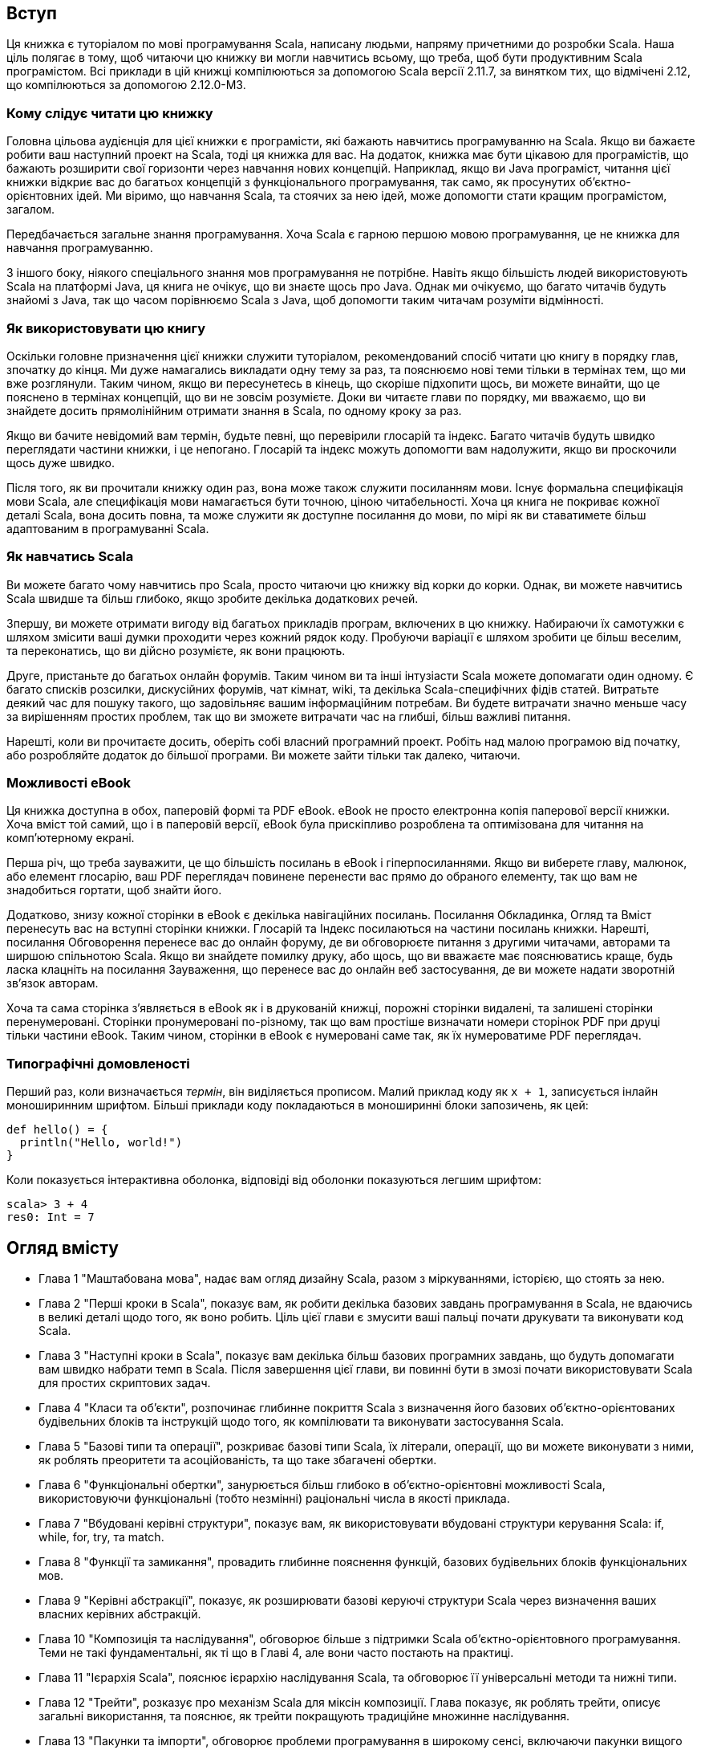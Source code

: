 :source-highlighter: pygments
Вступ
-----
Ця книжка є туторіалом по мові програмування Scala, написану людьми, напряму причетними до розробки Scala. Наша ціль полягає в тому, щоб читаючи цю книжку ви могли навчитись всьому, що треба, щоб бути продуктивним Scala програмістом. Всі приклади в цій книжці компілюються за допомогою Scala версії 2.11.7, за винятком тих, що відмічені 2.12, що компілюються за допомогою 2.12.0-M3.

Кому слідує читати цю книжку
~~~~~~~~~~~~~~~~~~~~~~~~~~~~
Головна цільова аудієнція для цієї книжки є програмісти, які бажають навчитись програмуванню на Scala. Якщо ви бажаєте робити ваш наступний проект на Scala, тоді ця книжка для вас. На додаток, книжка має бути цікавою для програмістів, що бажають розширити свої горизонти через навчання нових концепцій. Наприклад, якщо ви Java програміст, читання цієї книжки відкриє вас до багатьох концепцій з функціонального програмування, так само, як просунутих об'єктно-орієнтовних ідей. Ми віримо, що навчання  Scala, та стоячих за нею ідей, може допомогти стати кращим програмістом, загалом.

Передбачається загальне знання програмування. Хоча Scala є гарною першою мовою програмування, це не книжка для навчання програмуванню.

З іншого боку, ніякого спеціального знання мов програмування не потрібне. Навіть якщо більшість людей використовують Scala на платформі Java, ця книга не очікує, що ви знаєте щось про Java. Однак ми очікуємо, що багато читачів будуть знайомі з Java, так що часом порівнюємо Scala з Java, щоб допомогти таким читачам розуміти відмінності.

Як використовувати цю книгу
~~~~~~~~~~~~~~~~~~~~~~~~~~~
Оскільки головне призначення цієї книжки служити туторіалом, рекомендований спосіб читати цю книгу в порядку глав, зпочатку до кінця. Ми дуже намагались викладати одну тему за раз, та пояснюємо нові теми тільки в термінах тем, що ми вже розглянули. Таким чином, якщо ви пересунетесь в кінець, що скоріше підхопити щось, ви можете винайти, що це пояснено в термінах концепцій, що ви не зовсім розумієте. Доки ви читаєте глави по порядку, ми вважаємо, що ви знайдете досить прямолінійним отримати знання в Scala, по одному кроку за раз.

Якщо ви бачите невідомий вам термін, будьте певні, що перевірили глосарій та індекс. Багато читачів будуть швидко переглядати частини книжки, і це непогано. Глосарій та індекс можуть допомогти вам надолужити, якщо ви проскочили щось дуже швидко.

Після того, як ви прочитали книжку один раз, вона може також служити посиланням мови. Існує формальна специфікація мови Scala, але специфікація мови намагається бути точною, ціною читабельності. Хоча ця книга не покриває кожної деталі Scala, вона досить повна, та може служити як доступне посилання до мови, по мірі як ви ставатимете більш адаптованим в програмуванні Scala.

Як навчатись Scala
~~~~~~~~~~~~~~~~~~
Ви можете багато чому навчитись про Scala, просто читаючи цю книжку від корки до корки. Однак, ви можете навчитись Scala швидше та більш глибоко, якщо зробите декілька додаткових речей.

Зпершу, ви можете отримати вигоду від багатьох прикладів програм, включених в цю книжку. Набираючи їх самотужки є шляхом змісити ваші думки проходити через кожний рядок коду. Пробуючи варіації є шляхом зробити це більш веселим, та переконатись, що ви дійсно розумієте, як вони працюють.

Друге, пристаньте до багатьох онлайн форумів. Таким чином ви та інші інтузіасти Scala можете допомагати один одному. Є багато списків розсилки, дискусійних форумів, чат кімнат, wiki, та декілька Scala-специфічних фідів статей. Витратьте деякий час для пошуку такого, що задовільняє вашим інформаційним потребам. Ви будете витрачати значно меньше часу за вирішенням простих проблем, так що ви зможете витрачати час на глибші, більш важливі питання.

Нарешті, коли ви прочитаєте досить, оберіть собі власний програмний проект. Робіть над малою програмою від початку, або розробляйте додаток до більшої програми. Ви можете зайти тільки так далеко, читаючи.

Можливості eBook
~~~~~~~~~~~~~~~~
Ця книжка доступна в обох, паперовій формі та PDF eBook. eBook не просто електронна копія паперової версії книжки. Хоча вміст той самий, що і в паперовій версії, eBook була прискіпливо розроблена та оптимізована для читання на комп'ютерному екрані.

Перша річ, що треба зауважити, це що більшість посилань в eBook і гіперпосиланнями. Якщо ви виберете главу, малюнок, або елемент глосарію, ваш PDF переглядач  повинене перенести вас прямо до обраного елементу, так що вам не знадобиться гортати, щоб знайти його.

Додатково, знизу кожної сторінки в eBook є декілька навігаційних посилань. Посилання Обкладинка, Огляд та Вміст перенесуть вас на вступні сторінки книжки. Глосарій та Індекс посилаються на частини посилань книжки. Нарешті, посилання Обговорення перенесе вас до онлайн форуму, де ви обговорюєте питання з другими читачами, авторами та ширшою спільнотою Scala. Якщо ви знайдете помилку друку, або щось, що ви вважаєте має пояснюватись краще, будь ласка клацніть на посилання Зауваження, що перенесе вас до онлайн веб застосування, де ви можете надати зворотній зв'язок авторам.

Хоча та сама сторінка з'являється в eBook як і в друкованій книжці, порожні сторінки видалені, та залишені сторінки перенумеровані. Сторінки пронумеровані по-різному, так що вам простіше визначати номери сторінок PDF при друці тільки частини eBook. Таким чином, сторінки в eBook є нумеровані саме так, як їх нумероватиме PDF переглядач.

Типографічні домовленості
~~~~~~~~~~~~~~~~~~~~~~~~~
Перший раз, коли визначається _термін_, він виділяється прописом. Малий приклад коду як  `x + 1`, записується інлайн моноширинним шрифтом. Більші приклади коду покладаються в моноширинні блоки запозичень, як цей:
[source,scala]
----
def hello() = {
  println("Hello, world!")
}
----
Коли показується інтерактивна оболонка, відповіді від оболонки показуються легшим шрифтом:
[source,bash]
----
scala> 3 + 4
res0: Int = 7
----

Огляд вмісту
------------
* Глава 1 "Маштабована мова", надає вам огляд дизайну Scala, разом з міркуваннями, історією, що стоять за нею.
* Глава 2 "Перші кроки в Scala", показує вам, як робити декілька базових завдань програмування в Scala, не вдаючись в великі деталі щодо того, як воно робить. Ціль цієї глави є змусити ваші пальці почати друкувати та виконувати код Scala.
* Глава 3 "Наступні кроки в Scala", показує вам декілька більш базових програмних завдань,  що будуть допомагати вам швидко набрати темп в Scala. Після завершення цієї глави, ви повинні бути в змозі почати використовувати Scala для простих скриптових задач.
* Глава 4 "Класи та об'єкти", розпочинає глибинне покриття Scala з визначення його базових об'єктно-орієнтованих будівельних блоків та інструкцій щодо того, як компілювати та виконувати застосування Scala.
* Глава 5 "Базові типи та операції", розкриває базові типи Scala, їх літерали, операції, що ви можете виконувати з ними, як роблять преоритети та асоційованість, та що таке збагачені обертки.
* Глава 6 "Функціональні обертки", занурюється більш глибоко в об'єктно-орієнтовні можливості Scala, використовуючи функціональні (тобто незмінні) раціональні числа в якості приклада.
* Глава 7 "Вбудовані керівні структури", показує вам, як використовувати вбудовані структури керування Scala: if, while, for, try, та match.
* Глава 8 "Функції та замикання", провадить глибинне пояснення функцій, базових будівельних блоків функціональних мов.
* Глава 9 "Керівні абстракції", показує, як розширювати базові керуючі структури Scala через визначення ваших власних керівних абстракцій.
* Глава 10 "Композиція та наслідування", обговорює більше з підтримки Scala об'єктно-орієнтовного програмування. Теми не такі фундаментальні, як ті що в Главі 4, але вони часто постають на практиці.
* Глава 11 "Ієрархія Scala", пояснює ієрархію наслідування Scala, та обговорює її універсальні методи та нижні типи.
* Глава 12 "Трейти", розказує про механізм Scala для міксін композиції. Глава показує, як роблять трейти, описує загальні використання, та пояснює, як трейти покращують традиційне множинне наслідування.
* Глава 13 "Пакунки та імпорти", обговорює проблеми програмування в широкому сенсі, включаючи пакунки вищого рівня, твердження імпорту, та модифікатори контроля доступа, як `protected` та `private`.
* Глава 14 "Твердження та тести", показує механізм тверджень Scala, та надає тур по декількох інструментах для написання тестів в Scala, зокрема фокусуючись на ScalaTest.
* Глава 15 "Кейс класи та співпадіння шаблонів", вводять конструкції-близьнюки, що підтримують вас при написанні регулярних, неінкапсульованих структур даних. Кейс класи та співпадіння шаблонів зокрема корисні для дерево-подібних рекурсивних даних.
* Глава 16 "Робота зі списками", пояснює в деталях списки, що, можливо, найбільш загально уживані структури даних в програмах Scala.
* Глава 17 "Робота з іншими колекціями", показує вам, як використовувати базові колекції Scala, такі як списки, масиси, кортежі, множини та мапи.
* Глава 18 "Змінні об'єкти", пояснює змінні об'єкти, та синтаксис, що провадить Scala для їх вираження. Глава завершується практичним заняттям на симуляцію дискретних подій, що показує деякі змінні об'єкти в дії.
* Глава 19 "Типова параметризація", пояснює деякі з прийомів для приховування інформації, введеної в Главі 13 з допомогою конкретного прикладу: розробкою класу для чисто функціональних черг. Глава будується до визначення варіантності типових параметрів, та як це взаємодіє з приховуванням інформації.
* Глава 20 "Абстрактні члени", описує всі типи абстрактних членів, як підтримує Scala; не тільки методи, але також поля та типи, можуть бути декларовані як абстрактні.
* Глава 21 "Неявні переткорення та параметри", розкриває дві конструкції, що можуть допомогти вам оминути нудних деталей джерельного коду, та дозволяючи компілятору надати їх замість цього.
* Глава 22 "Реалізація списків", описує реалізацію класу List. Важливо розуміти, як списки роблять в Scala, і більше того, реалізація демонструє використання деяких можливостей Scala.
* Глава 23 "Переосмислені вирази for", показує як вирази for транслюються на виклики map, flatMap, filter та foreach.
* Глава 24 "Колекції поглиблено", Надає детальний тур по бібліотеці колекцій.
* Глава 25 "Архитектура колекцій Scala", показує як побудована бібліотека колекцій, та як ви можете реалізувати свої власні колекції.
* Глава 26 "Екстрактори", показує, як робити співпадіння шаблонів з довільними класами, не тільки з кейс класами.
* Глава 27 "Анотації", показує, як робити з розширенням мови через анотації. Глава описує декілька стандартних анотацій, та показує, як робити ваші власні. 
* Глава 28 "Робота з XML", пояснює, як обробляти XML в Scala. Глава показує вам ідіоми генерації XML, його розбір, та обробку, коли він вже розібраний.
* Глава 29 "Модулярне програмування з використанням об'єктів", показує, як ви можете використовувати об'єкти Scala як модульну систему.
* Глава 30 "Еквівалентність об'єктів", вказує на деякі проблеми, які треба розглядати, коли пишете метод `equals`. Є декільки ловушок, що треба уникнути.
* Глава 31 "Комбінація Scala та Java", обговорює проблеми, що постають, коли комбінуєте Scala та Java разом в одному проекті, та рекомендовані методи щодо їх подолання.
* Глава 32 "Ф'ючерси та конкурентність", показує вам, як використовувати Scala Future. Хоча ви можете використовувати примітиви конкуренції платформи Java для Scala програм, ф'ючерси можуть допомогти вам уникнути мертвого блокування та стану гонок, що зачумлюють традиційний підхід "потоки та блокування" до конкуренції.
* Глава 33 "Комбінаторний розібр", показує, як побудувати парсери з використанням бібліотеки Scala парсерних комбінаторів.
* Глава 34 "Програмування користувацького інтерфейсу", надає швидкий тур бібліотеки Scala, що спрощує програмування GUI за допомогою Swing.
* Глава 35 "Електронна таблиця SCells", зв'язує все разом, показуючи повне застосування електронної таблиці, написане на Scala.

Ресурси
~~~~~~~
На http://www.scala-lang.org, головному веб ресурсі для Scala, ви знайдете останній реліз Scala та посилання на документацію та ресурси спільноти. Для більш стиснутої сторінки з посиланнями навідайтесь на сайт книжки: http://booksites.artima.com/programming_in_scala_3ed. Щоб поспілкуватись з іншими читачами цієї книжки, перевірте форум Programming in Scala Forum,
за адресою: http://www.artima.com/forums/forum.jsp?forum=282.

Джерельний код
~~~~~~~~~~~~~~
Ви можете завантажити ZIP файл, що містить джерельний код цієї книги, що випущений пді відкритою ліцензією Apache 2.0, с зайта книжки: http://booksites.artima.com/programming_in_scala_3ed.

Помилки
~~~~~~~
Хоча ця книжки була щільно переглянута та перевірена, помилки всеж-таки неодмінно будуть прослизати. Для (надіємось, короткого) списку помилок друку для цієї книжки навідайтесь на http://booksites.artima.com/programming_in_scala_3ed/errata. Якщо ви знайшли помилку, будь ласка повідомьте про неї за носиланням нижче URL, так що ми виправимо її при наступному друці або виданні цієї книжки.
